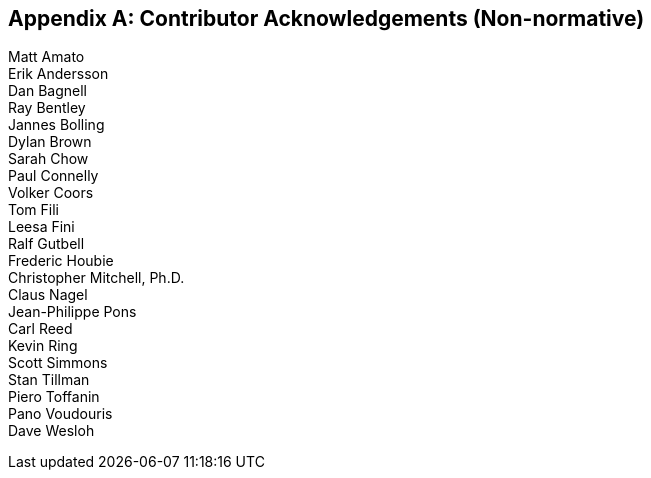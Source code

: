 
[[annexB]]
[appendix,obligation=non-normative]
== Contributor Acknowledgements (Non-normative)

[[Section3]]

Matt Amato +
Erik Andersson +
Dan Bagnell +
Ray Bentley +
Jannes Bolling +
Dylan Brown +
Sarah Chow +
Paul Connelly +
Volker Coors +
Tom Fili +
Leesa Fini +
Ralf Gutbell +
Frederic Houbie +
Christopher Mitchell, Ph.D. +
Claus Nagel +
Jean-Philippe Pons +
Carl Reed +
Kevin Ring +
Scott Simmons +
Stan Tillman +
Piero Toffanin +
Pano Voudouris +
Dave Wesloh

